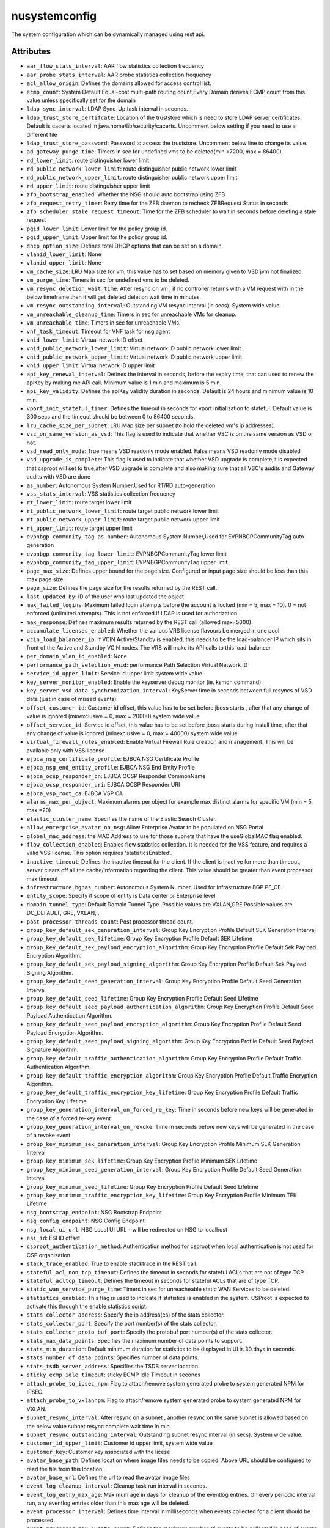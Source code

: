 .. _nusystemconfig:

nusystemconfig
===========================================

.. class:: nusystemconfig.NUSystemConfig(bambou.nurest_object.NUMetaRESTObject,):

The system configuration which can be dynamically managed using rest api.


Attributes
----------


- ``aar_flow_stats_interval``: AAR flow statistics collection frequency

- ``aar_probe_stats_interval``: AAR probe statistics collection frequency

- ``acl_allow_origin``: Defines the domains allowed for access control list.

- ``ecmp_count``: System Default Equal-cost multi-path routing count,Every Domain derives ECMP count from this value unless specifically set for the domain

- ``ldap_sync_interval``: LDAP Sync-Up task interval in seconds.

- ``ldap_trust_store_certifcate``: Location of the truststore which is need to store LDAP server certificates. Default is cacerts located in java.home/lib/security/cacerts. Uncomment below setting if you need to use a different file

- ``ldap_trust_store_password``: Password to access the truststore. Uncomment below line to change its value.

- ``ad_gateway_purge_time``: Timers in sec for undefined vms to be deleted(min =7200, max = 86400).

- ``rd_lower_limit``: route distinguisher lower limit

- ``rd_public_network_lower_limit``: route distinguisher public network lower limit

- ``rd_public_network_upper_limit``: route distinguisher public network upper limit

- ``rd_upper_limit``: route distinguisher upper limit

- ``zfb_bootstrap_enabled``: Whether the NSG should auto bootstrap using ZFB

- ``zfb_request_retry_timer``: Retry time for the ZFB daemon to recheck ZFBRequest Status in seconds

- ``zfb_scheduler_stale_request_timeout``: Time for the ZFB scheduler to wait in seconds before deleting a stale request

- ``pgid_lower_limit``: Lower limit for the policy group id.

- ``pgid_upper_limit``: Upper limit for the policy group id.

- ``dhcp_option_size``: Defines total DHCP options that can be set on a domain.

- ``vlanid_lower_limit``: None

- ``vlanid_upper_limit``: None

- ``vm_cache_size``: LRU Map size for vm, this value has to set based on memory given to VSD jvm not finalized.

- ``vm_purge_time``: Timers in sec for undefined vms to be deleted.

- ``vm_resync_deletion_wait_time``: After resync on vm , if no controller returns with a VM request with in the below timeframe then it will get deleted deletion wait time in minutes.

- ``vm_resync_outstanding_interval``: Outstanding VM resync interval (in secs). System wide value.

- ``vm_unreachable_cleanup_time``: Timers in sec for unreachable VMs for cleanup.

- ``vm_unreachable_time``: Timers in sec for unreachable VMs.

- ``vnf_task_timeout``: Timeout for VNF task for nsg agent

- ``vnid_lower_limit``: Virtual network ID offset

- ``vnid_public_network_lower_limit``: Virtual network ID public network lower limit

- ``vnid_public_network_upper_limit``: Virtual network ID public network upper limit

- ``vnid_upper_limit``: Virtual network ID upper limit

- ``api_key_renewal_interval``: Defines the interval in seconds, before the expiry time, that can used to renew the apiKey by making me API call. Minimum value is 1 min and maximum is 5 min.

- ``api_key_validity``: Defines the apiKey validity duration in seconds. Default is 24 hours and minimum value is 10 min.

- ``vport_init_stateful_timer``: Defines the timeout in seconds for vport initialization to stateful. Default value is 300 secs and the timeout should be between 0 to 86400 seconds.

- ``lru_cache_size_per_subnet``: LRU Map size per subnet (to hold the deleted vm's ip addresses).

- ``vsc_on_same_version_as_vsd``: This flag is used to indicate that whether VSC is on the same version as VSD or not.

- ``vsd_read_only_mode``: True means VSD readonly mode enabled. False means VSD readonly mode disabled

- ``vsd_upgrade_is_complete``: This flag is used to indicate that whether VSD upgrade is complete,it is expected that csproot will set to true,after VSD upgrade is complete and also making sure that all VSC's audits and Gateway audits with VSD are done

- ``as_number``:  Autonomous System Number,Used for RT/RD auto-generation

- ``vss_stats_interval``: VSS statistics collection frequency

- ``rt_lower_limit``: route target lower limit

- ``rt_public_network_lower_limit``: route target public network lower limit

- ``rt_public_network_upper_limit``: route target public network upper limit

- ``rt_upper_limit``: route target upper limit

- ``evpnbgp_community_tag_as_number``: Autonomous System Number,Used for EVPNBGPCommunityTag auto-generation

- ``evpnbgp_community_tag_lower_limit``: EVPNBGPCommunityTag lower limit

- ``evpnbgp_community_tag_upper_limit``: EVPNBGPCommunityTag upper limit

- ``page_max_size``: Defines upper bound for the page size. Configured or input page size should be less than this max page size.

- ``page_size``: Defines the page size for the results returned by the REST call.

- ``last_updated_by``: ID of the user who last updated the object.

- ``max_failed_logins``: Maximum failed login attempts before the account is locked (min = 5, max = 10). 0 = not enforced (unlimited attempts). This is not enforced if LDAP is used for authorization

- ``max_response``: Defines maximum results returned by the REST call (allowed max=5000).

- ``accumulate_licenses_enabled``: Whether the various VRS license flavours be merged in one pool

- ``vcin_load_balancer_ip``: If VCIN Active/Standby is enabled, this needs to be the load-balancer IP which sits in front of the Active and Standby VCIN nodes. The VRS will make its API calls to this load-balancer

- ``per_domain_vlan_id_enabled``: None

- ``performance_path_selection_vnid``: performance Path Selection Virtual Network ID

- ``service_id_upper_limit``: Service id upper limit system wide value

- ``key_server_monitor_enabled``: Enable the keyserver debug monitor (ie. ksmon command)

- ``key_server_vsd_data_synchronization_interval``: KeyServer time in seconds between full resyncs of VSD data (just in case of missed events)

- ``offset_customer_id``: Customer id offset, this value has to be set before jboss starts , after that any change of value is ignored (minexclusive = 0, max = 20000) system wide value

- ``offset_service_id``: Service id offset, this value has to be set before jboss starts during install time, after that any change of value is ignored (minexclusive = 0, max = 40000) system wide value

- ``virtual_firewall_rules_enabled``: Enable Virtual Firewall Rule creation and management. This will be available only with VSS license

- ``ejbca_nsg_certificate_profile``: EJBCA NSG Certificate Profile

- ``ejbca_nsg_end_entity_profile``: EJBCA NSG End Entity Profile

- ``ejbca_ocsp_responder_cn``: EJBCA OCSP Responder CommonName

- ``ejbca_ocsp_responder_uri``: EJBCA OCSP Responder URI

- ``ejbca_vsp_root_ca``: EJBCA VSP CA

- ``alarms_max_per_object``: Maximum alarms per object for example max distinct alarms for specific VM (min = 5, max =20)

- ``elastic_cluster_name``: Specifies the name of the Elastic Search Cluster.

- ``allow_enterprise_avatar_on_nsg``: Allow Enterprise Avatar to be populated on NSG Portal

- ``global_mac_address``: the MAC Address to use for those subnets that have the useGlobalMAC flag enabled.

- ``flow_collection_enabled``: Enables flow statistics collection. It is needed for the VSS feature, and requires a valid VSS license. This option requires 'statisticsEnabled'.

- ``inactive_timeout``: Defines the inactive timeout for the client. If the client is inactive for more than timeout, server clears off all the cache/information regarding the client. This value should be greater than event processor max timeout

- ``infrastructure_bgpas_number``: Autonomous System Number, Used for Infrastructure BGP PE_CE.

- ``entity_scope``: Specify if scope of entity is Data center or Enterprise level

- ``domain_tunnel_type``: Default Domain Tunnel Type .Possible values are VXLAN,GRE Possible values are DC_DEFAULT, GRE, VXLAN, .

- ``post_processor_threads_count``: Post processor thread count.

- ``group_key_default_sek_generation_interval``: Group Key Encryption Profile Default SEK Generation Interval

- ``group_key_default_sek_lifetime``: Group Key Encryption Profile Default SEK Lifetime

- ``group_key_default_sek_payload_encryption_algorithm``: Group Key Encryption Profile Default Sek Payload Encryption Algorithm.

- ``group_key_default_sek_payload_signing_algorithm``: Group Key Encryption Profile Default Sek Payload Signing Algorithm.

- ``group_key_default_seed_generation_interval``: Group Key Encryption Profile Default Seed Generation Interval

- ``group_key_default_seed_lifetime``: Group Key Encryption Profile Default Seed Lifetime

- ``group_key_default_seed_payload_authentication_algorithm``: Group Key Encryption Profile Default Seed Payload Authentication Algorithm.

- ``group_key_default_seed_payload_encryption_algorithm``: Group Key Encryption Profile Default Seed Payload Encryption Algorithm.

- ``group_key_default_seed_payload_signing_algorithm``: Group Key Encryption Profile Default Seed Payload Signature Algorithm.

- ``group_key_default_traffic_authentication_algorithm``: Group Key Encryption Profile Default Traffic Authentication Algorithm.

- ``group_key_default_traffic_encryption_algorithm``: Group Key Encryption Profile Default Traffic Encryption Algorithm.

- ``group_key_default_traffic_encryption_key_lifetime``: Group Key Encryption Profile Default Traffic Encryption Key Lifetime

- ``group_key_generation_interval_on_forced_re_key``: Time in seconds before new keys will be generated in the case of a forced re-key event

- ``group_key_generation_interval_on_revoke``: Time in seconds before new keys will be generated in the case of a revoke event

- ``group_key_minimum_sek_generation_interval``: Group Key Encryption Profile Minimum SEK Generation Interval

- ``group_key_minimum_sek_lifetime``: Group Key Encryption Profile Minimum SEK Lifetime

- ``group_key_minimum_seed_generation_interval``: Group Key Encryption Profile Default Seed Generation Interval

- ``group_key_minimum_seed_lifetime``: Group Key Encryption Profile Default Seed Lifetime

- ``group_key_minimum_traffic_encryption_key_lifetime``: Group Key Encryption Profile Minimum TEK Lifetime

- ``nsg_bootstrap_endpoint``: NSG Bootstrap Endpoint

- ``nsg_config_endpoint``: NSG Config Endpoint

- ``nsg_local_ui_url``: NSG Local UI URL - will be redirected on NSG to localhost

- ``esi_id``: ESI ID offset

- ``csproot_authentication_method``: Authentication method for csproot when local authentication is not used for CSP organization

- ``stack_trace_enabled``: True to enable stacktrace in the REST call.

- ``stateful_acl_non_tcp_timeout``: Defines the timeout in seconds for stateful ACLs that are not of type TCP.

- ``stateful_acltcp_timeout``: Defines the timeout in seconds for stateful ACLs that are of type TCP.

- ``static_wan_service_purge_time``: Timers in sec for unreacheable static WAN Services to be deleted.

- ``statistics_enabled``: This flag is used to indicate if statistics is enabled in the system. CSProot is expected to activate this through the enable statistics script.

- ``stats_collector_address``: Specify the ip address(es) of the stats collector.

- ``stats_collector_port``: Specify the port number(s) of the stats collector.

- ``stats_collector_proto_buf_port``: Specify the protobuf port number(s) of the stats collector.

- ``stats_max_data_points``: Specifies the maximum number of data points to support.

- ``stats_min_duration``: Default minimum duration for statistics to be displayed in UI is 30 days in seconds.

- ``stats_number_of_data_points``: Specifies number of data points.

- ``stats_tsdb_server_address``: Specifies the TSDB server location.

- ``sticky_ecmp_idle_timeout``: sticky ECMP Idle Timeout in seconds

- ``attach_probe_to_ipsec_npm``: Flag to attach/remove system generated probe to system generated NPM for IPSEC.

- ``attach_probe_to_vxlannpm``: Flag to attach/remove system generated probe to system generated NPM for VXLAN.

- ``subnet_resync_interval``: After resync on a subnet , another resync on the same subnet is allowed based on the below value subnet resync complete wait time in min.

- ``subnet_resync_outstanding_interval``: Outstanding subnet resync interval (in secs). System wide value.

- ``customer_id_upper_limit``: Customer id upper limit, system wide value

- ``customer_key``: Customer key associated with the licese

- ``avatar_base_path``: Defines location where image files needs to be copied. Above URL should be configured to read the file from this location.

- ``avatar_base_url``: Defines the url to read the avatar image files

- ``event_log_cleanup_interval``: Cleanup task run interval in seconds.

- ``event_log_entry_max_age``: Maximum age in days for cleanup of the eventlog entries. On every periodic interval run, any eventlog entries older than this max age will be deleted.

- ``event_processor_interval``: Defines time interval in milliseconds when events collected for a client should be processed.

- ``event_processor_max_events_count``: Defines the maximum number of events to be collected in case of events burst.

- ``event_processor_timeout``: Defines the maximum time period in milliseconds for the Rest server to wait before sending the events from the system.

- ``two_factor_code_expiry``: Two Factor Code Expiry in Seconds

- ``two_factor_code_length``: Two Factor Code Length

- ``two_factor_code_seed_length``: Two Factor Seed length in bytes

- ``external_id``: External object ID. Used for integration with third party systems

- ``dynamic_wan_service_diff_time``: Timers in sec for  dynamic WAN Services to be considered not seen by 7X50.

- ``syslog_destination_host``: Specifies the remote syslog destination host

- ``syslog_destination_port``: Specified the remote syslog destination port

- ``sysmon_cleanup_task_interval``: Sysmon cleanup task run interval in seconds.

- ``sysmon_node_presence_timeout``: Time interval in seconds at which sysmon messages are reported by controller.

- ``sysmon_probe_response_timeout``: Probe response timeout in seconds.

- ``system_avatar_data``: CSP Avatar Data

- ``system_avatar_type``: None




Children
--------

================================================================================================================================================               ==========================================================================================
**class**                                                                                                                                                      **fetcher**

:ref:`numetadata.NUMetadata<numetadata>`                                                                                                                         ``metadatas`` 
:ref:`nuglobalmetadata.NUGlobalMetadata<nuglobalmetadata>`                                                                                                       ``global_metadatas`` 
================================================================================================================================================               ==========================================================================================



Parents
--------


- :ref:`nume.NUMe<nume>`

